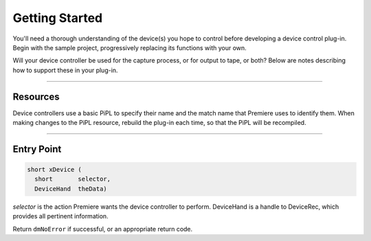 .. _device-controllers/getting-started:

Getting Started
################################################################################

You'll need a thorough understanding of the device(s) you hope to control before developing a device control plug-in. Begin with the sample project, progressively replacing its functions with your own.

Will your device controller be used for the capture process, or for output to tape, or both? Below are notes describing how to support these in your plug-in.

----

Resources
================================================================================

Device controllers use a basic PiPL to specify their name and the match name that Premiere uses to identify them. When making changes to the PiPL resource, rebuild the plug-in each time, so that the PiPL will be recompiled.

----

Entry Point
================================================================================

.. code-block:: cpp

  short xDevice (
    short       selector,
    DeviceHand  theData)

*selector* is the action Premiere wants the device controller to perform. DeviceHand is a handle to DeviceRec, which provides all pertinent information.

Return ``dmNoError`` if successful, or an appropriate return code.
